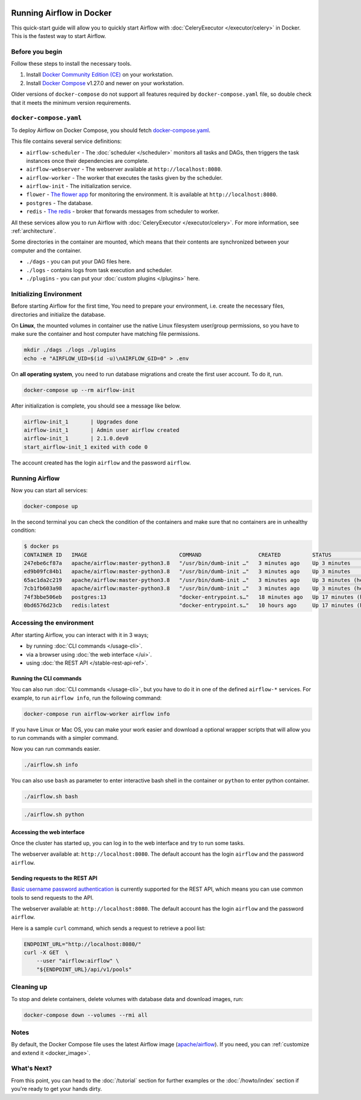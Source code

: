  .. Licensed to the Apache Software Foundation (ASF) under one
    or more contributor license agreements.  See the NOTICE file
    distributed with this work for additional information
    regarding copyright ownership.  The ASF licenses this file
    to you under the Apache License, Version 2.0 (the
    "License"); you may not use this file except in compliance
    with the License.  You may obtain a copy of the License at

 ..   http://www.apache.org/licenses/LICENSE-2.0

 .. Unless required by applicable law or agreed to in writing,
    software distributed under the License is distributed on an
    "AS IS" BASIS, WITHOUT WARRANTIES OR CONDITIONS OF ANY
    KIND, either express or implied.  See the License for the
    specific language governing permissions and limitations
    under the License.

Running Airflow in Docker
#########################

This quick-start guide will allow you to quickly start Airflow with :doc:`CeleryExecutor </executor/celery>` in Docker. This is the fastest way to start Airflow.

Before you begin
================

Follow these steps to install the necessary tools.

1. Install `Docker Community Edition (CE) <https://docs.docker.com/engine/installation/>`__ on your workstation.
2. Install `Docker Compose <https://docs.docker.com/compose/install/>`__ v1.27.0 and newer on your workstation.

Older versions of ``docker-compose`` do not support all features required by ``docker-compose.yaml`` file, so double check that it meets the minimum version requirements.

``docker-compose.yaml``
=======================

To deploy Airflow on Docker Compose, you should fetch `docker-compose.yaml <../docker-compose.yaml>`__.

.. jinja:: quick_start_ctx

    .. code-block:: bash

        curl -LfO '{{ doc_root_url }}docker-compose.yaml'

This file contains several service definitions:

- ``airflow-scheduler`` - The :doc:`scheduler </scheduler>` monitors all tasks and DAGs, then triggers the
  task instances once their dependencies are complete.
- ``airflow-webserver`` - The webserver available at ``http://localhost:8080``.
- ``airflow-worker`` - The worker that executes the tasks given by the scheduler.
- ``airflow-init`` - The initialization service.
- ``flower`` - `The flower app <https://flower.readthedocs.io/en/latest/>`__ for monitoring the environment. It is available at ``http://localhost:8080``.
- ``postgres`` - The database.
- ``redis`` - `The redis <https://redis.io/>`__ - broker that forwards messages from scheduler to worker.

All these services allow you to run Airflow with :doc:`CeleryExecutor </executor/celery>`. For more information, see :ref:`architecture`.

Some directories in the container are mounted, which means that their contents are synchronized between your computer and the container.

- ``./dags`` - you can put your DAG files here.
- ``./logs`` - contains logs from task execution and scheduler.
- ``./plugins`` - you can put your :doc:`custom plugins </plugins>` here.

Initializing Environment
========================

Before starting Airflow for the first time, You need to prepare your environment, i.e. create the necessary files, directories and initialize the database.

On **Linux**, the mounted volumes in container use the native Linux filesystem user/group permissions, so you have to make sure the container and host computer have matching file permissions.

.. code-block:: bash

    mkdir ./dags ./logs ./plugins
    echo -e "AIRFLOW_UID=$(id -u)\nAIRFLOW_GID=0" > .env

On **all operating system**, you need to run database migrations and create the first user account. To do it, run.

.. code-block:: bash

    docker-compose up --rm airflow-init

After initialization is complete, you should see a message like below.

.. code-block:: text

    airflow-init_1       | Upgrades done
    airflow-init_1       | Admin user airflow created
    airflow-init_1       | 2.1.0.dev0
    start_airflow-init_1 exited with code 0

The account created has the login ``airflow`` and the password ``airflow``.

Running Airflow
===============

Now you can start all services:

.. code-block:: bash

    docker-compose up

In the second terminal you can check the condition of the containers and make sure that no containers are in unhealthy condition:

.. code-block:: bash

    $ docker ps
    CONTAINER ID   IMAGE                             COMMAND                  CREATED          STATUS                    PORTS                              NAMES
    247ebe6cf87a   apache/airflow:master-python3.8   "/usr/bin/dumb-init …"   3 minutes ago    Up 3 minutes              8080/tcp                           compose_airflow-worker_1
    ed9b09fc84b1   apache/airflow:master-python3.8   "/usr/bin/dumb-init …"   3 minutes ago    Up 3 minutes              8080/tcp                           compose_airflow-scheduler_1
    65ac1da2c219   apache/airflow:master-python3.8   "/usr/bin/dumb-init …"   3 minutes ago    Up 3 minutes (healthy)    0.0.0.0:5555->5555/tcp, 8080/tcp   compose_flower_1
    7cb1fb603a98   apache/airflow:master-python3.8   "/usr/bin/dumb-init …"   3 minutes ago    Up 3 minutes (healthy)    0.0.0.0:8080->8080/tcp             compose_airflow-webserver_1
    74f3bbe506eb   postgres:13                       "docker-entrypoint.s…"   18 minutes ago   Up 17 minutes (healthy)   5432/tcp                           compose_postgres_1
    0bd6576d23cb   redis:latest                      "docker-entrypoint.s…"   10 hours ago     Up 17 minutes (healthy)   0.0.0.0:6379->6379/tcp             compose_redis_1

Accessing the environment
=========================

After starting Airflow, you can interact with it in 3 ways;

* by running :doc:`CLI commands </usage-cli>`.
* via a browser using :doc:`the web interface </ui>`.
* using :doc:`the REST API </stable-rest-api-ref>`.

Running the CLI commands
------------------------

You can also run :doc:`CLI commands </usage-cli>`, but you have to do it in one of the defined ``airflow-*`` services. For example, to run ``airflow info``, run the following command:

.. code-block:: bash

    docker-compose run airflow-worker airflow info

If you have Linux or Mac OS, you can make your work easier and download a optional wrapper scripts that will allow you to run commands with a simpler command.

.. jinja:: quick_start_ctx

    .. code-block:: bash

        curl -LfO '{{ doc_root_url }}airflow.sh'
        chmod +x airflow.sh

Now you can run commands easier.

.. code-block:: bash

    ./airflow.sh info

You can also use ``bash`` as parameter to enter interactive bash shell in the container or ``python`` to enter
python container.

.. code-block:: bash

    ./airflow.sh bash

.. code-block:: bash

    ./airflow.sh python

Accessing the web interface
---------------------------

Once the cluster has started up, you can log in to the web interface and try to run some tasks.

The webserver available at: ``http://localhost:8080``.
The default account has the login ``airflow`` and the password ``airflow``.

Sending requests to the REST API
--------------------------------

`Basic username password authentication <https://tools.ietf.org/html/rfc7617
https://en.wikipedia.org/wiki/Basic_access_authentication>`_ is currently
supported for the REST API, which means you can use common tools to send requests to the API.

The webserver available at: ``http://localhost:8080``.
The default account has the login ``airflow`` and the password ``airflow``.

Here is a sample ``curl`` command, which sends a request to retrieve a pool list:

.. code-block:: bash

    ENDPOINT_URL="http://localhost:8080/"
    curl -X GET  \
        --user "airflow:airflow" \
        "${ENDPOINT_URL}/api/v1/pools"


Cleaning up
===========

To stop and delete containers, delete volumes with database data and download images, run:

.. code-block:: bash

    docker-compose down --volumes --rmi all

Notes
=====

By default, the Docker Compose file uses the latest Airflow image (`apache/airflow <https://hub.docker.com/r/apache/airflow>`__). If you need, you can :ref:`customize and extend it <docker_image>`.

What's Next?
============

From this point, you can head to the :doc:`/tutorial` section for further examples or the :doc:`/howto/index` section if you're ready to get your hands dirty.
